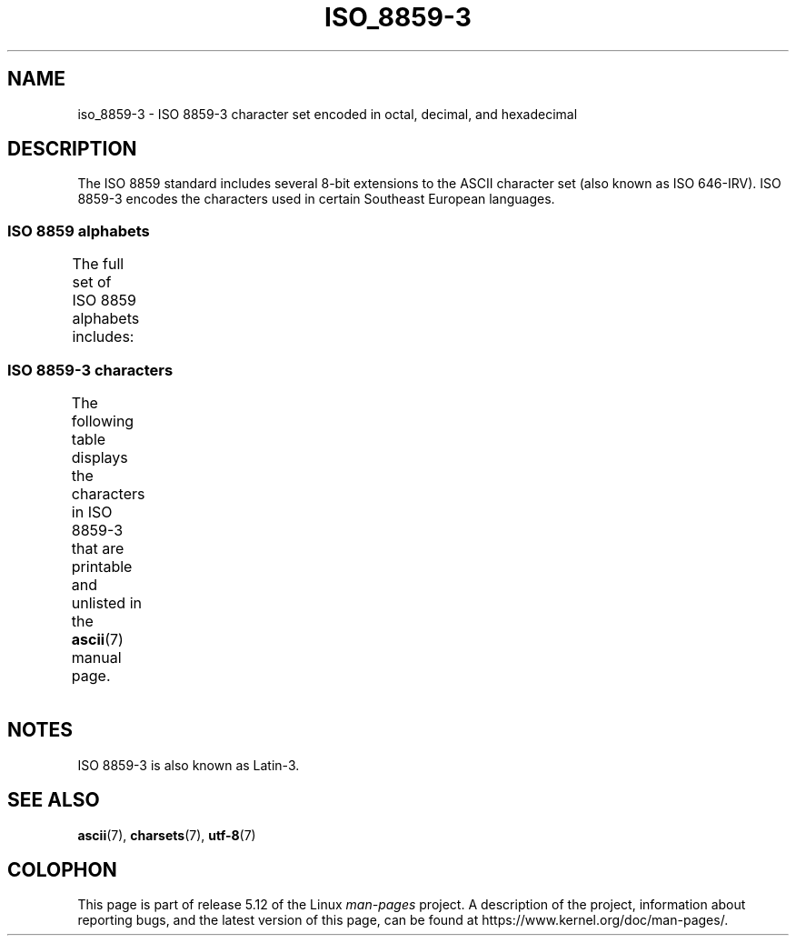 .\" Copyright 2009  Lefteris Dimitroulakis (edimitro@tee.gr)
.\"
.\" %%%LICENSE_START(GPLv2+_DOC_FULL)
.\" This is free documentation; you can redistribute it and/or
.\" modify it under the terms of the GNU General Public License as
.\" published by the Free Software Foundation; either version 2 of
.\" the License, or (at your option) any later version.
.\"
.\" The GNU General Public License's references to "object code"
.\" and "executables" are to be interpreted as the output of any
.\" document formatting or typesetting system, including
.\" intermediate and printed output.
.\"
.\" This manual is distributed in the hope that it will be useful,
.\" but WITHOUT ANY WARRANTY; without even the implied warranty of
.\" MERCHANTABILITY or FITNESS FOR A PARTICULAR PURPOSE.  See the
.\" GNU General Public License for more details.
.\"
.\" You should have received a copy of the GNU General Public
.\" License along with this manual; if not, see
.\" <http://www.gnu.org/licenses/>.
.\" %%%LICENSE_END
.\"
.TH ISO_8859-3 7 2020-08-13 "Linux" "Linux Programmer's Manual"
.SH NAME
iso_8859-3 \- ISO 8859-3 character set encoded in octal, decimal,
and hexadecimal
.SH DESCRIPTION
The ISO 8859 standard includes several 8-bit extensions to the ASCII
character set (also known as ISO 646-IRV).
ISO 8859-3 encodes the
characters used in certain Southeast European languages.
.SS ISO 8859 alphabets
The full set of ISO 8859 alphabets includes:
.TS
l l.
ISO 8859-1	West European languages (Latin-1)
ISO 8859-2	Central and East European languages (Latin-2)
ISO 8859-3	Southeast European and miscellaneous languages (Latin-3)
ISO 8859-4	Scandinavian/Baltic languages (Latin-4)
ISO 8859-5	Latin/Cyrillic
ISO 8859-6	Latin/Arabic
ISO 8859-7	Latin/Greek
ISO 8859-8	Latin/Hebrew
ISO 8859-9	Latin-1 modification for Turkish (Latin-5)
ISO 8859-10	Lappish/Nordic/Eskimo languages (Latin-6)
ISO 8859-11	Latin/Thai
ISO 8859-13	Baltic Rim languages (Latin-7)
ISO 8859-14	Celtic (Latin-8)
ISO 8859-15	West European languages (Latin-9)
ISO 8859-16	Romanian (Latin-10)
.TE
.SS ISO 8859-3 characters
The following table displays the characters in ISO 8859-3 that
are printable and unlisted in the
.BR ascii (7)
manual page.
.TS
l l l c lp-1.
Oct	Dec	Hex	Char	Description
_
240	160	A0	 	NO-BREAK SPACE
241	161	A1	Ħ	LATIN CAPITAL LETTER H WITH STROKE
242	162	A2	˘	BREVE
243	163	A3	£	POUND SIGN
244	164	A4	¤	CURRENCY SIGN
246	166	A6	Ĥ	LATIN CAPITAL LETTER H WITH CIRCUMFLEX
247	167	A7	§	SECTION SIGN
250	168	A8	¨	DIAERESIS
251	169	A9	İ	LATIN CAPITAL LETTER I WITH DOT ABOVE
252	170	AA	Ş	LATIN CAPITAL LETTER S WITH CEDILLA
253	171	AB	Ğ	LATIN CAPITAL LETTER G WITH BREVE
254	172	AC	Ĵ	LATIN CAPITAL LETTER J WITH CIRCUMFLEX
255	173	AD	­	SOFT HYPHEN
257	175	AF	Ż	LATIN CAPITAL LETTER Z WITH DOT ABOVE
260	176	B0	°	DEGREE SIGN
261	177	B1	ħ	LATIN SMALL LETTER H WITH STROKE
262	178	B2	²	SUPERSCRIPT TWO
263	179	B3	³	SUPERSCRIPT THREE
264	180	B4	´	ACUTE ACCENT
265	181	B5	µ	MICRO SIGN
266	182	B6	ĥ	LATIN SMALL LETTER H WITH CIRCUMFLEX
267	183	B7	·	MIDDLE DOT
270	184	B8	¸	CEDILLA
271	185	B9	ı	LATIN SMALL LETTER DOTLESS I
272	186	BA	ş	LATIN SMALL LETTER S WITH CEDILLA
273	187	BB	ğ	LATIN SMALL LETTER G WITH BREVE
274	188	BC	ĵ	LATIN SMALL LETTER J WITH CIRCUMFLEX
275	189	BD	½	VULGAR FRACTION ONE HALF
277	191	BF	ż	LATIN SMALL LETTER Z WITH DOT ABOVE
300	192	C0	À	LATIN CAPITAL LETTER A WITH GRAVE
301	193	C1	Á	LATIN CAPITAL LETTER A WITH ACUTE
302	194	C2	Â	LATIN CAPITAL LETTER A WITH CIRCUMFLEX
304	196	C4	Ä	LATIN CAPITAL LETTER A WITH DIAERESIS
305	197	C5	Ċ	LATIN CAPITAL LETTER C WITH DOT ABOVE
306	198	C6	Ĉ	LATIN CAPITAL LETTER C WITH CIRCUMFLEX
307	199	C7	Ç	LATIN CAPITAL LETTER C WITH CEDILLA
310	200	C8	È	LATIN CAPITAL LETTER E WITH GRAVE
311	201	C9	É	LATIN CAPITAL LETTER E WITH ACUTE
312	202	CA	Ê	LATIN CAPITAL LETTER E WITH CIRCUMFLEX
313	203	CB	Ë	LATIN CAPITAL LETTER E WITH DIAERESIS
314	204	CC	Ì	LATIN CAPITAL LETTER I WITH GRAVE
315	205	CD	Í	LATIN CAPITAL LETTER I WITH ACUTE
316	206	CE	Î	LATIN CAPITAL LETTER I WITH CIRCUMFLEX
317	207	CF	Ï	LATIN CAPITAL LETTER I WITH DIAERESIS
321	209	D1	Ñ	LATIN CAPITAL LETTER N WITH TILDE
322	210	D2	Ò	LATIN CAPITAL LETTER O WITH GRAVE
323	211	D3	Ó	LATIN CAPITAL LETTER O WITH ACUTE
324	212	D4	Ô	LATIN CAPITAL LETTER O WITH CIRCUMFLEX
325	213	D5	Ġ	LATIN CAPITAL LETTER G WITH DOT ABOVE
326	214	D6	Ö	LATIN CAPITAL LETTER O WITH DIAERESIS
327	215	D7	×	MULTIPLICATION SIGN
330	216	D8	Ĝ	LATIN CAPITAL LETTER G WITH CIRCUMFLEX
331	217	D9	Ù	LATIN CAPITAL LETTER U WITH GRAVE
332	218	DA	Ú	LATIN CAPITAL LETTER U WITH ACUTE
333	219	DB	Û	LATIN CAPITAL LETTER U WITH CIRCUMFLEX
334	220	DC	Ü	LATIN CAPITAL LETTER U WITH DIAERESIS
335	221	DD	Ŭ	LATIN CAPITAL LETTER U WITH BREVE
336	222	DE	Ŝ	LATIN CAPITAL LETTER S WITH CIRCUMFLEX
337	223	DF	ß	LATIN SMALL LETTER SHARP S
340	224	E0	à	LATIN SMALL LETTER A WITH GRAVE
341	225	E1	á	LATIN SMALL LETTER A WITH ACUTE
342	226	E2	â	LATIN SMALL LETTER A WITH CIRCUMFLEX
344	228	E4	ä	LATIN SMALL LETTER A WITH DIAERESIS
345	229	E5	ċ	LATIN SMALL LETTER C WITH DOT ABOVE
346	230	E6	ĉ	LATIN SMALL LETTER C WITH CIRCUMFLEX
347	231	E7	ç	LATIN SMALL LETTER C WITH CEDILLA
350	232	E8	è	LATIN SMALL LETTER E WITH GRAVE
351	233	E9	é	LATIN SMALL LETTER E WITH ACUTE
352	234	EA	ê	LATIN SMALL LETTER E WITH CIRCUMFLEX
353	235	EB	ë	LATIN SMALL LETTER E WITH DIAERESIS
354	236	EC	ì	LATIN SMALL LETTER I WITH GRAVE
355	237	ED	í	LATIN SMALL LETTER I WITH ACUTE
356	238	EE	î	LATIN SMALL LETTER I WITH CIRCUMFLEX
357	239	EF	ï	LATIN SMALL LETTER I WITH DIAERESIS
361	241	F1	ñ	LATIN SMALL LETTER N WITH TILDE
362	242	F2	ò	LATIN SMALL LETTER O WITH GRAVE
363	243	F3	ó	LATIN SMALL LETTER O WITH ACUTE
364	244	F4	ô	LATIN SMALL LETTER O WITH CIRCUMFLEX
365	245	F5	ġ	LATIN SMALL LETTER G WITH DOT ABOVE
366	246	F6	ö	LATIN SMALL LETTER O WITH DIAERESIS
367	247	F7	÷	DIVISION SIGN
370	248	F8	ĝ	LATIN SMALL LETTER G WITH CIRCUMFLEX
371	249	F9	ù	LATIN SMALL LETTER U WITH GRAVE
372	250	FA	ú	LATIN SMALL LETTER U WITH ACUTE
373	251	FB	û	LATIN SMALL LETTER U WITH CIRCUMFLEX
374	252	FC	ü	LATIN SMALL LETTER U WITH DIAERESIS
375	253	FD	ŭ	LATIN SMALL LETTER U WITH BREVE
376	254	FE	ŝ	LATIN SMALL LETTER S WITH CIRCUMFLEX
377	255	FF	˙	DOT ABOVE
.TE
.SH NOTES
ISO 8859-3 is also known as Latin-3.
.SH SEE ALSO
.BR ascii (7),
.BR charsets (7),
.BR utf\-8 (7)
.SH COLOPHON
This page is part of release 5.12 of the Linux
.I man-pages
project.
A description of the project,
information about reporting bugs,
and the latest version of this page,
can be found at
\%https://www.kernel.org/doc/man\-pages/.
